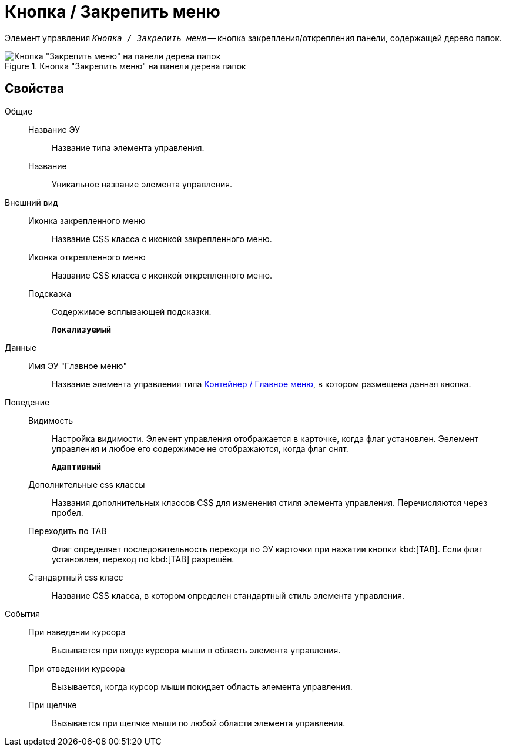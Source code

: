 = Кнопка / Закрепить меню

Элемент управления `_Кнопка / Закрепить меню_` -- кнопка закрепления/открепления панели, содержащей дерево папок.

.Кнопка "Закрепить меню" на панели дерева папок
image::mainmenupinbutton.png[Кнопка "Закрепить меню" на панели дерева папок]

== Свойства

Общие::
Название ЭУ:::
Название типа элемента управления.
Название:::
Уникальное название элемента управления.
Внешний вид::
Иконка закрепленного меню:::
Название CSS класса с иконкой закрепленного меню.
Иконка открепленного меню:::
Название CSS класса с иконкой открепленного меню.
Подсказка:::
Содержимое всплывающей подсказки.
+
`*Локализуемый*`
Данные::
Имя ЭУ "Главное меню":::
Название элемента управления типа xref:mainMenu.adoc[Контейнер / Главное меню], в котором размещена данная кнопка.
Поведение::
Видимость:::
Настройка видимости. Элемент управления отображается в карточке, когда флаг установлен. Эелемент управления и любое его содержимое не отображаются, когда флаг снят.
+
`*Адаптивный*`
Дополнительные css классы:::
Названия дополнительных классов CSS для изменения стиля элемента управления. Перечисляются через пробел.
Переходить по TAB:::
Флаг определяет последовательность перехода по ЭУ карточки при нажатии кнопки kbd:[TAB]. Если флаг установлен, переход по kbd:[TAB] разрешён.
Стандартный css класс:::
Название CSS класса, в котором определен стандартный стиль элемента управления.
События::
При наведении курсора:::
Вызывается при входе курсора мыши в область элемента управления.
При отведении курсора:::
Вызывается, когда курсор мыши покидает область элемента управления.
При щелчке:::
Вызывается при щелчке мыши по любой области элемента управления.
